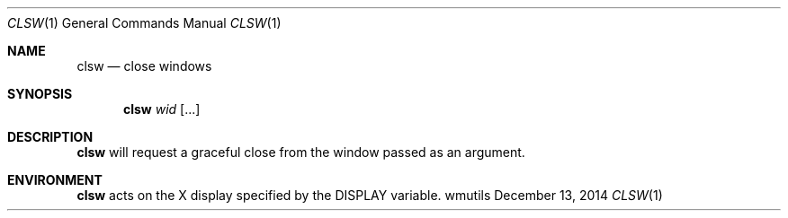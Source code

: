 .Dd December 13, 2014
.Dt CLSW 1
.Os wmutils
.Sh NAME
.Nm clsw
.Nd close windows
.Sh SYNOPSIS
.Nm clsw
.Ar wid Op ...
.Sh DESCRIPTION
.Nm
will request a graceful close from the window passed as an argument.
.Sh ENVIRONMENT
.Nm
acts on the X display specified by the
.Ev DISPLAY
variable.
